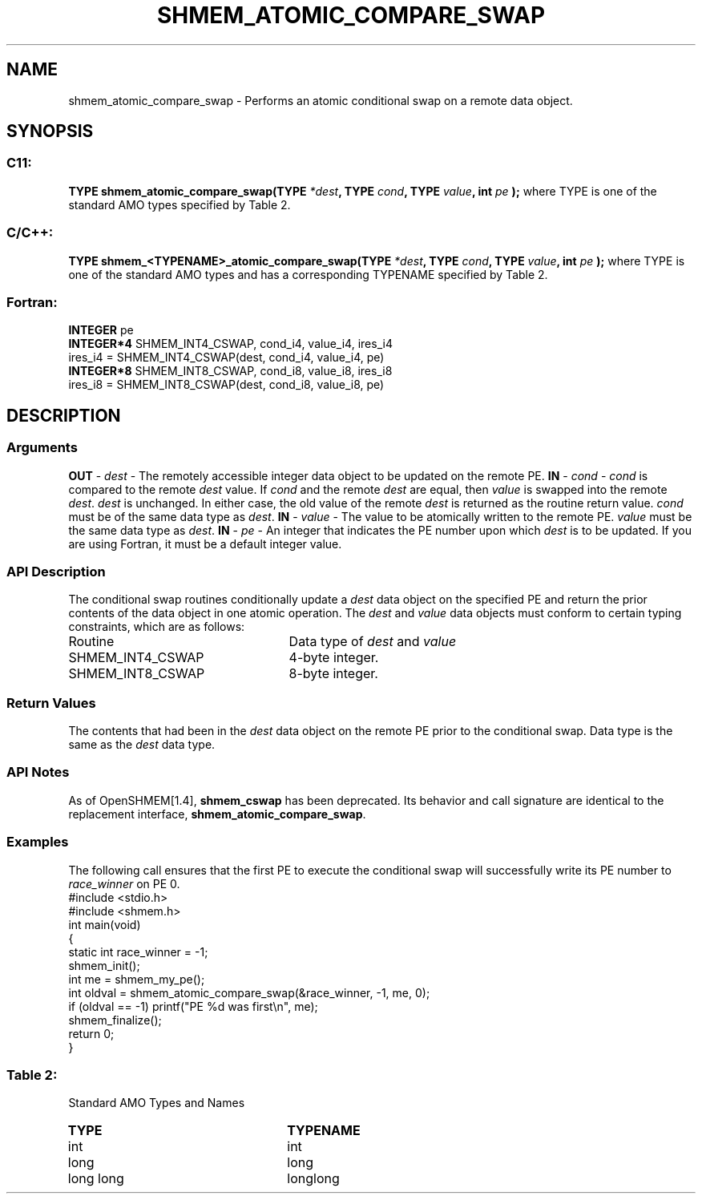 .TH SHMEM_ATOMIC_COMPARE_SWAP 3 "Open Source Software Solutions, Inc.""OpenSHMEM Library Documentation"
./ sectionStart
.SH NAME
shmem_atomic_compare_swap \- 
Performs an atomic conditional swap on a remote data object.
./ sectionEnd
./ sectionStart
.SH   SYNOPSIS
./ sectionEnd
./ sectionStart
.SS C11:
.B TYPE
.B shmem_atomic_compare_swap(TYPE
.IB "*dest" ,
.B TYPE
.IB "cond" ,
.B TYPE
.IB "value" ,
.B int
.I pe
.B );
./ sectionEnd
where TYPE is one of the standard AMO types specified by
Table 2.
./ sectionStart
.SS C/C++:
.B TYPE
.B shmem_<TYPENAME>_atomic_compare_swap(TYPE
.IB "*dest" ,
.B TYPE
.IB "cond" ,
.B TYPE
.IB "value" ,
.B int
.I pe
.B );
./ sectionEnd
where TYPE is one of the standard AMO types and has a corresponding
TYPENAME specified by Table 2.
./ sectionStart
.SS Fortran:
.nf
.BR "INTEGER " "pe"
.BR "INTEGER*4 " "SHMEM_INT4_CSWAP, cond_i4, value_i4, ires_i4"
ires_i4 = SHMEM_INT4_CSWAP(dest, cond_i4, value_i4, pe)
.BR "INTEGER*8 " "SHMEM_INT8_CSWAP, cond_i8, value_i8, ires_i8"
ires_i8 = SHMEM_INT8_CSWAP(dest, cond_i8, value_i8, pe)
.fi
./ sectionEnd
./ sectionStart
.SH DESCRIPTION
.SS Arguments
.BR "OUT " -
.I dest
- The remotely accessible integer data object to be
updated on the remote PE. 
.BR "IN " -
.I cond
- 
.I cond
is compared to the remote 
.I dest
value. If 
.I cond
and the remote 
.I dest
are equal, then 
.I value
is swapped into the remote 
.IR "dest" .
. Otherwise, the remote 
.I dest
is
unchanged. In either case, the old value of the remote 
.I dest
is
returned as the routine return value. 
.I cond
must be of the same data
type as 
.IR "dest" .
.
.BR "IN " -
.I value
- The value to be atomically written to the remote
PE. 
.I value
must be the same data type as 
.IR "dest" .
.
.BR "IN " -
.I pe
- An integer that indicates the PE number upon which
.I dest
is to be updated. If you are using Fortran, it must be a default
integer value.
./ sectionEnd
./ sectionStart
.SS API Description
The conditional swap routines conditionally update a 
.I dest
data object on
the specified PE and return the prior contents of the data object in one
atomic operation.
./ sectionEnd
./ sectionStart
The 
.I dest
and 
.I value
data objects must conform to certain typing
constraints, which are as follows:
.TP 25
Routine
Data type of 
.I dest
and 
.I value
./ sectionEnd
./ sectionStart
.TP 25
SHMEM\_INT4\_CSWAP
4-byte integer.
./ sectionEnd
./ sectionStart
.TP 25
SHMEM\_INT8\_CSWAP
8-byte integer.
./ sectionEnd
./ sectionStart
.SS Return Values
The contents that had been in the 
.I dest
data object on the remote
PE prior to the conditional swap. Data type is the same as the
.I dest
data type.
./ sectionEnd
./ sectionStart
.SS API Notes
As of OpenSHMEM[1.4], 
.B shmem\_cswap
has been deprecated.
Its behavior and call signature are identical to the replacement
interface, 
.BR "shmem\_atomic\_compare\_swap" .
./ sectionEnd
./ sectionStart
.SS Examples
The following call ensures that the first PE to execute the
conditional swap will successfully write its PE number to
.I race\_winner
on PE 0.
.nf
#include <stdio.h>
#include <shmem.h>
int main(void)
{
  static int race_winner = -1;
  shmem_init();
  int me = shmem_my_pe();
  int oldval = shmem_atomic_compare_swap(&race_winner, -1, me, 0);
  if (oldval == -1) printf("PE %d was first\\n", me);
  shmem_finalize();
  return 0;
}
.fi
.SS Table 2:
Standard AMO Types and Names
.TP 25
.B \TYPE
.B \TYPENAME
.TP
int
int
.TP
long
long
.TP
long long
longlong
